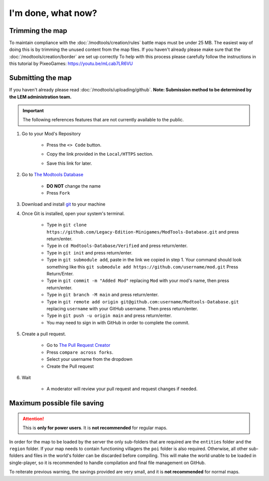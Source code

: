 I'm done, what now?
===========================
.. meta::
   :description lang=en: What to do after finishing your map.


Trimming the map
^^^^^^^^^^^^^^^^
To maintain compliance with the :doc:`/modtools/creation/rules` battle maps must be under 25 MB.
The easiest way of doing this is by trimming the unused content from the map files.
If you haven't already please make sure that the :doc:`/modtools/creation/border` are set up correctly
To help with this process please carefully follow the instructions in this tutorial by PixeoGames:
`https://youtu.be/mLcab7LR6VU <https://youtu.be/mLcab7LR6VU>`_

.. image:: https://img.youtube.com/vi/mLcab7LR6VU/maxresdefault.jpg
    :alt: YouTube Video Tutorial
    :target: https://www.youtube.com/watch?v=mLcab7LR6VU



Submitting the map
^^^^^^^^^^^^^^^^^^
If you haven't already please read :doc:`/modtools/uploading/github`. 
**Note: Submission method to be determined by the LEM administration team.**


.. important::
    The following references features that are not currently available to the public.

1. Go to your Mod's Repository

    * Press the ``<> Code`` button.

    .. image:: /images/modtools/post-editor/code.png

    * Copy the link provided in the ``Local/HTTPS`` section.

    .. image:: /images/modtools/post-editor/copy.png

    * Save this link for later.


2. Go to `The Modtools Database <https://github.com/Legacy-Edition-Minigames/ModTools-Database/fork>`_

    * **DO NOT** change the name
    * Press ``Fork``

3. Download and install `git <https://git-scm.com/download/>`_ to your machine 

4. Once Git is installed, open your system's terminal.

    * Type in ``git clone https://github.com/Legacy-Edition-Minigames/ModTools-Database.git`` and press return/enter.
    * Type in ``cd Modtools-Database/Verified`` and press return/enter.
    * Type in ``git init`` and press return/enter.
    * Type in ``git submodule add``, paste in the link we copied in step 1. Your command should look something like this ``git submodule add https://github.com/username/mod.git`` Press Return/Enter.
    * Type in ``git commit -m "Added Mod"`` replacing ``Mod`` with your mod's name, then press return/enter.
    * Type in ``git branch -M main`` and press return/enter.
    * Type in ``git remote add origin git@github.com:username/Modtools-Database.git`` replacing ``username`` with your GitHub username. Then press return/enter.
    * Type in ``git push -u origin main`` and press return/enter.
    * You may need to sign in with GitHub in order to complete the commit.

5. Create a pull request.

    * Go to `The Pull Request Creator <https://github.com/Legacy-Edition-Minigames/ModTools-Database/compare>`_
    * Press ``compare across forks``.
    * Select your username from the dropdown
    * Create the Pull request

6. Wait

    * A moderator will review your pull request and request changes if needed.


Maximum possible file saving
^^^^^^^^^^^^^^^^^^^^^^^^^^^^
.. attention::
    This is **only for power users**. It is **not recommended** for regular maps.

In order for the map to be loaded by the server the only sub-folders that are required are the ``entities`` folder and the
``region`` folder. If your map needs to contain functioning villagers the ``poi`` folder is also required.
Otherwise, all other sub-folders and files in the world's folder can be discarded before compiling.
This will make the world unable to be loaded in single-player, so it is recommended to handle compilation 
and final file management on GitHub.

To reiterate previous warning, the savings provided are very small, and it is **not recommended** for normal maps.
